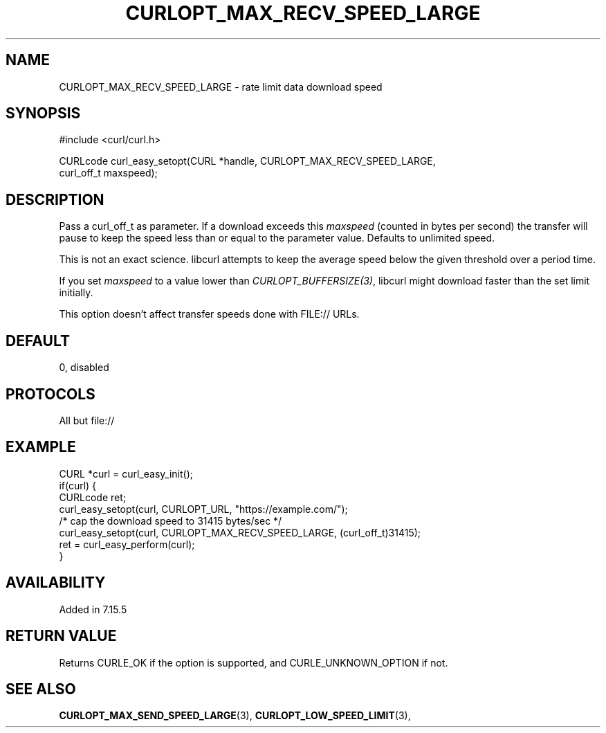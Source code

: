.\" **************************************************************************
.\" *                                  _   _ ____  _
.\" *  Project                     ___| | | |  _ \| |
.\" *                             / __| | | | |_) | |
.\" *                            | (__| |_| |  _ <| |___
.\" *                             \___|\___/|_| \_\_____|
.\" *
.\" * Copyright (C) 1998 - 2021, Daniel Stenberg, <daniel@haxx.se>, et al.
.\" *
.\" * This software is licensed as described in the file COPYING, which
.\" * you should have received as part of this distribution. The terms
.\" * are also available at https://curl.se/docs/copyright.html.
.\" *
.\" * You may opt to use, copy, modify, merge, publish, distribute and/or sell
.\" * copies of the Software, and permit persons to whom the Software is
.\" * furnished to do so, under the terms of the COPYING file.
.\" *
.\" * This software is distributed on an "AS IS" basis, WITHOUT WARRANTY OF ANY
.\" * KIND, either express or implied.
.\" *
.\" **************************************************************************
.\"
.TH CURLOPT_MAX_RECV_SPEED_LARGE 3 "19 Jun 2014" "libcurl 7.37.0" "curl_easy_setopt options"
.SH NAME
CURLOPT_MAX_RECV_SPEED_LARGE \- rate limit data download speed
.SH SYNOPSIS
.nf
#include <curl/curl.h>

CURLcode curl_easy_setopt(CURL *handle, CURLOPT_MAX_RECV_SPEED_LARGE,
                          curl_off_t maxspeed);
.SH DESCRIPTION
Pass a curl_off_t as parameter.  If a download exceeds this \fImaxspeed\fP
(counted in bytes per second) the transfer will pause to keep the speed less
than or equal to the parameter value. Defaults to unlimited speed.

This is not an exact science. libcurl attempts to keep the average speed below
the given threshold over a period time.

If you set \fImaxspeed\fP to a value lower than \fICURLOPT_BUFFERSIZE(3)\fP,
libcurl might download faster than the set limit initially.

This option doesn't affect transfer speeds done with FILE:// URLs.
.SH DEFAULT
0, disabled
.SH PROTOCOLS
All but file://
.SH EXAMPLE
.nf
CURL *curl = curl_easy_init();
if(curl) {
  CURLcode ret;
  curl_easy_setopt(curl, CURLOPT_URL, "https://example.com/");
  /* cap the download speed to 31415 bytes/sec */
  curl_easy_setopt(curl, CURLOPT_MAX_RECV_SPEED_LARGE, (curl_off_t)31415);
  ret = curl_easy_perform(curl);
}
.fi
.SH AVAILABILITY
Added in 7.15.5
.SH RETURN VALUE
Returns CURLE_OK if the option is supported, and CURLE_UNKNOWN_OPTION if not.
.SH "SEE ALSO"
.BR CURLOPT_MAX_SEND_SPEED_LARGE "(3), " CURLOPT_LOW_SPEED_LIMIT "(3), "
